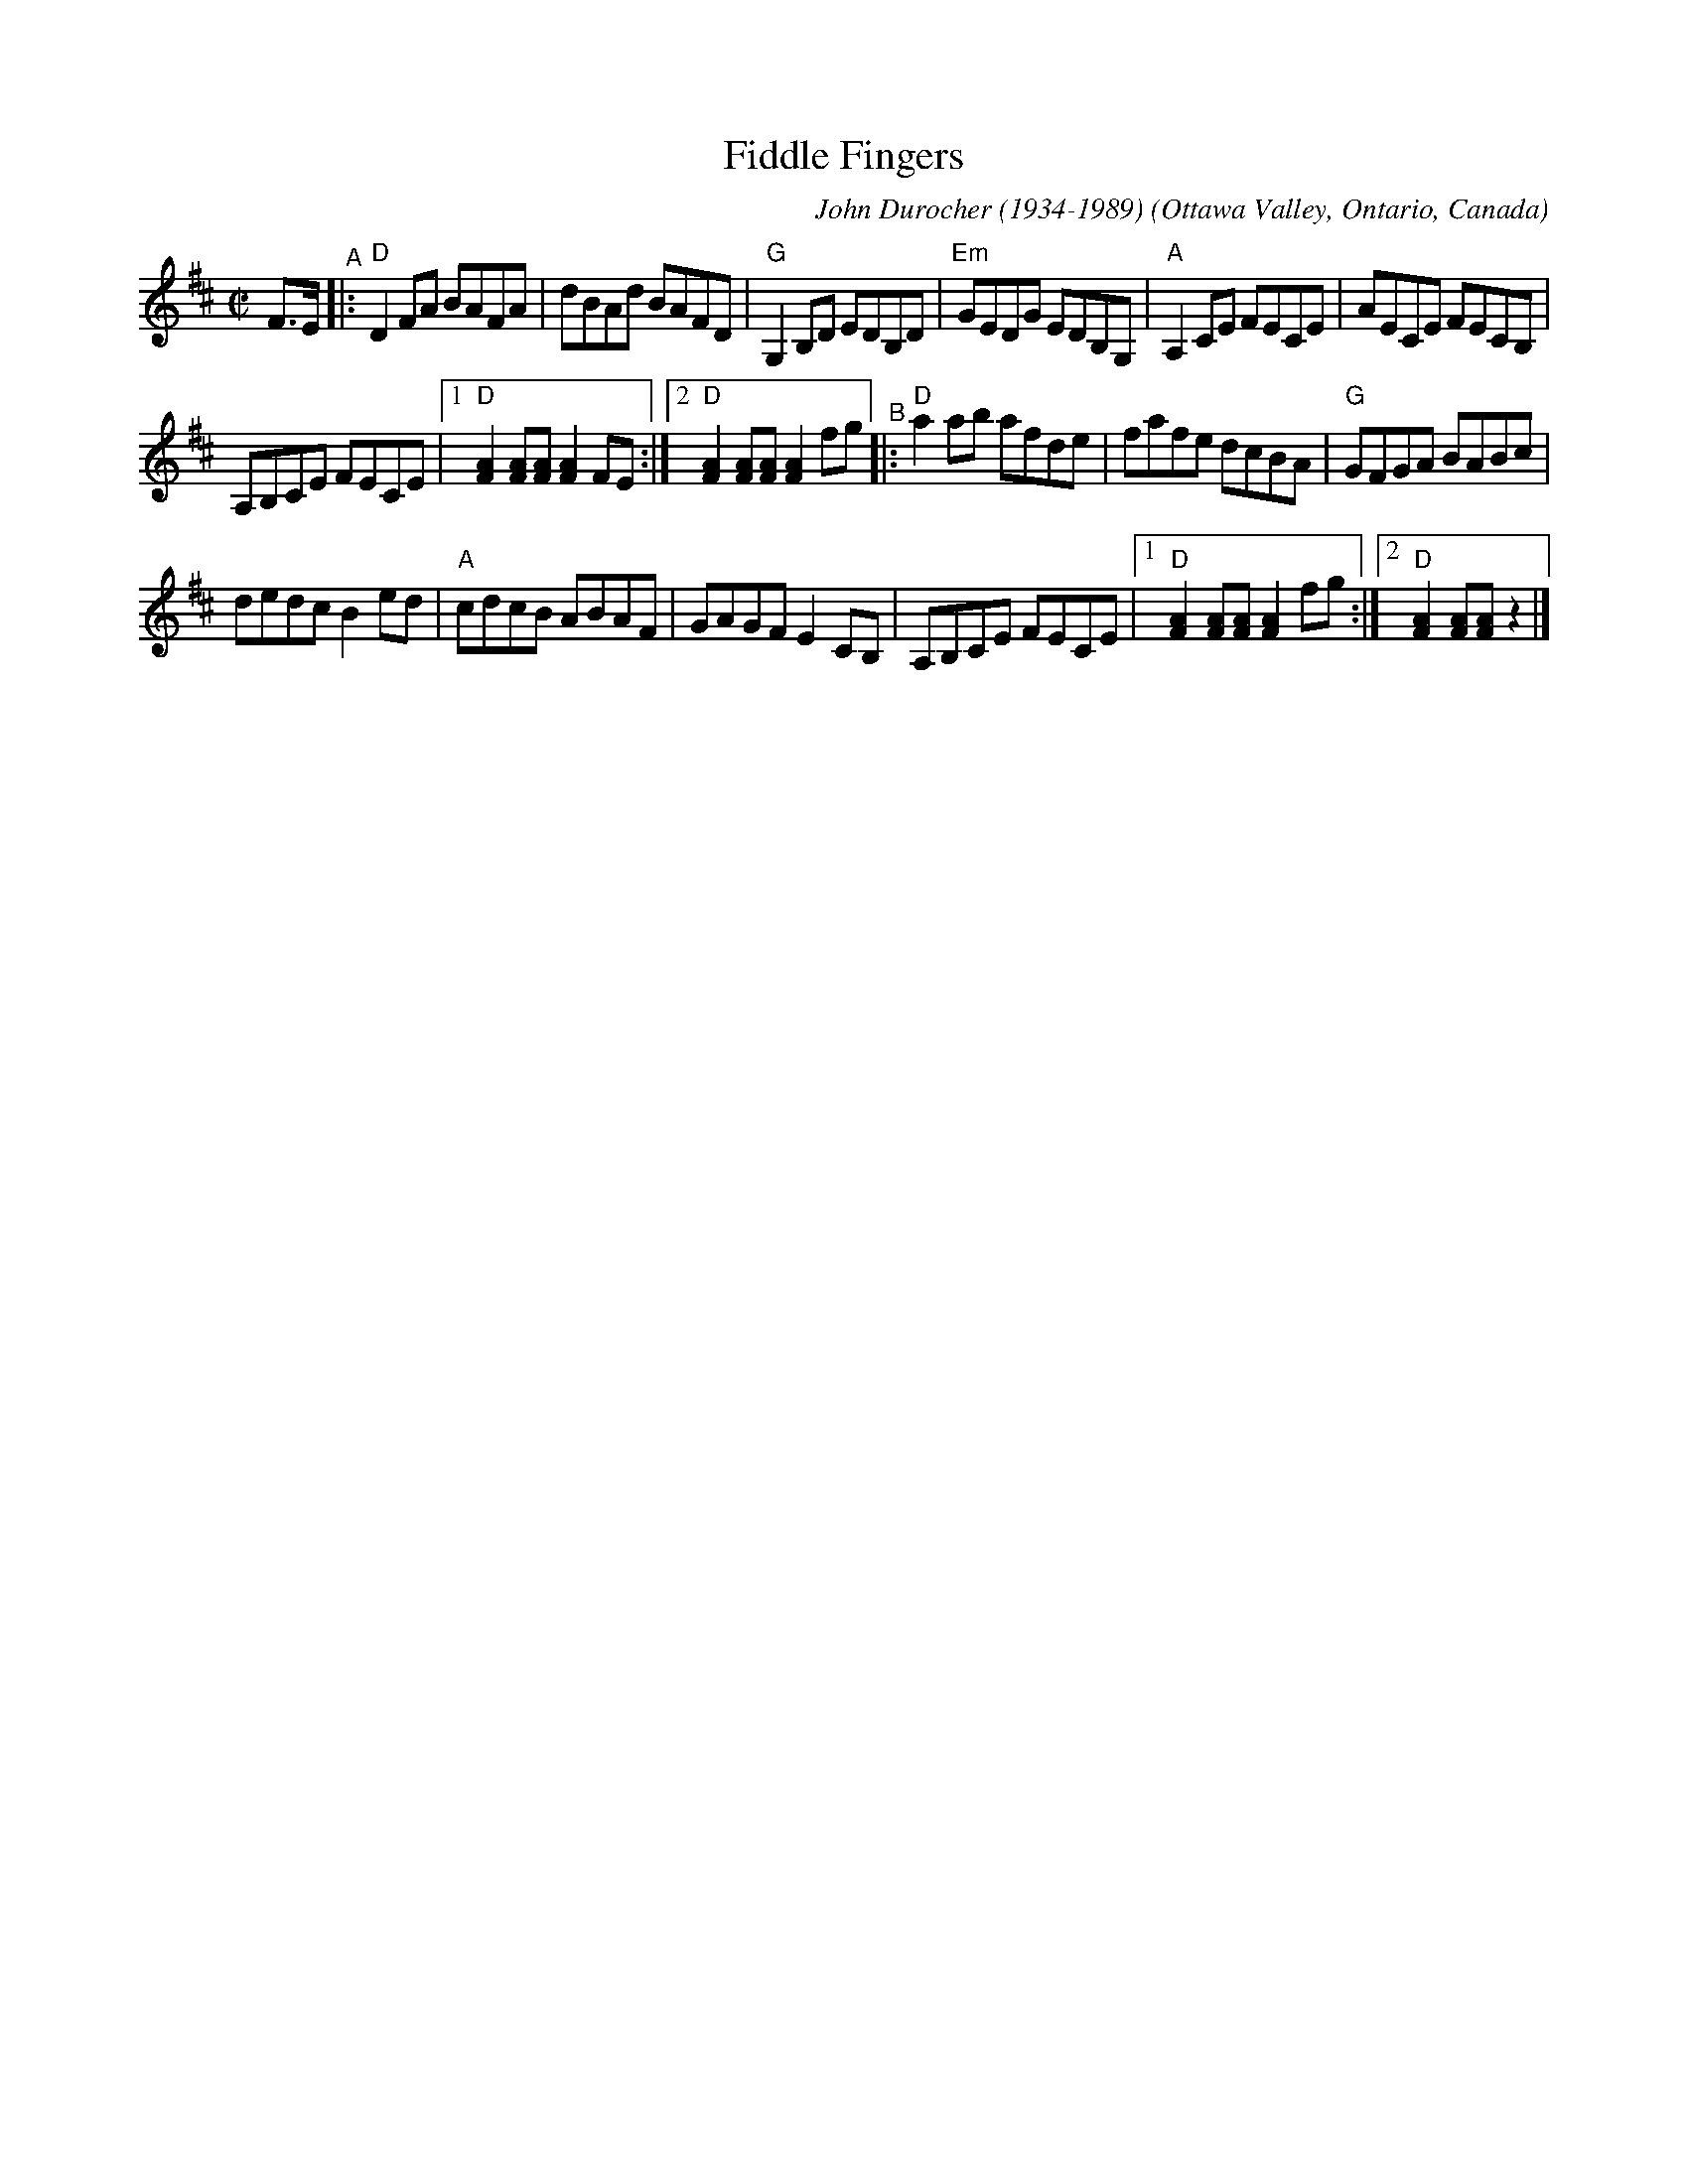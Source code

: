X: 1
T: Fiddle Fingers
C: John Durocher (1934-1989)
O: Ottawa Valley, Ontario, Canada
R: reel
S: https://tunearch.org/wiki/Fiddle_Fingers
S: https://www.youtube.com/watch?v=T37kvN_Iuok
M: C|
L: 1/8
K: D
F>E "^A"|: "D"D2 FA BAFA | dBAd BAFD | "G"G,2B,D EDB,D | "Em"GEDG EDB,G, | "A"A,2CE FECE | AECE FECB, |
A,B,CE FECE |1 "D"[F2A2][FA][FA][F2A2]FE :|2 "D"[F2A2][FA][FA][F2A2]fg "^B"|: "D"a2ab afde | fafe dcBA | "G"GFGA BABc |
dedcB2ed | "A"cdcB ABAF | GAGFE2CB, | A,B,CE FECE |1 "D"[F2A2][FA][FA][F2A2]fg :|2 "D"[F2A2][FA][FA]z2 |]
